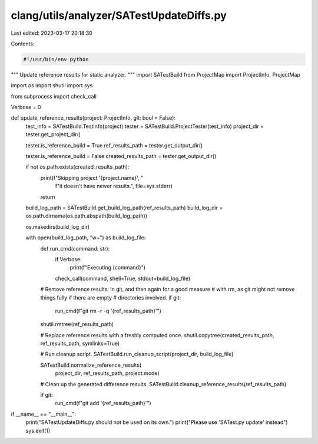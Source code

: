 clang/utils/analyzer/SATestUpdateDiffs.py
=========================================

Last edited: 2023-03-17 20:18:30

Contents:

.. code-block:: py

    #!/usr/bin/env python

"""
Update reference results for static analyzer.
"""
import SATestBuild
from ProjectMap import ProjectInfo, ProjectMap

import os
import shutil
import sys

from subprocess import check_call

Verbose = 0


def update_reference_results(project: ProjectInfo, git: bool = False):
    test_info = SATestBuild.TestInfo(project)
    tester = SATestBuild.ProjectTester(test_info)
    project_dir = tester.get_project_dir()

    tester.is_reference_build = True
    ref_results_path = tester.get_output_dir()

    tester.is_reference_build = False
    created_results_path = tester.get_output_dir()

    if not os.path.exists(created_results_path):
        print(f"Skipping project '{project.name}', "
              f"it doesn't have newer results.",
              file=sys.stderr)
        return

    build_log_path = SATestBuild.get_build_log_path(ref_results_path)
    build_log_dir = os.path.dirname(os.path.abspath(build_log_path))

    os.makedirs(build_log_dir)

    with open(build_log_path, "w+") as build_log_file:
        def run_cmd(command: str):
            if Verbose:
                print(f"Executing {command}")
            check_call(command, shell=True, stdout=build_log_file)

        # Remove reference results: in git, and then again for a good measure
        # with rm, as git might not remove things fully if there are empty
        # directories involved.
        if git:
            run_cmd(f"git rm -r -q '{ref_results_path}'")
        shutil.rmtree(ref_results_path)

        # Replace reference results with a freshly computed once.
        shutil.copytree(created_results_path, ref_results_path, symlinks=True)

        # Run cleanup script.
        SATestBuild.run_cleanup_script(project_dir, build_log_file)

        SATestBuild.normalize_reference_results(
            project_dir, ref_results_path, project.mode)

        # Clean up the generated difference results.
        SATestBuild.cleanup_reference_results(ref_results_path)

        if git:
            run_cmd(f"git add '{ref_results_path}'")


if __name__ == "__main__":
    print("SATestUpdateDiffs.py should not be used on its own.")
    print("Please use 'SATest.py update' instead")
    sys.exit(1)


